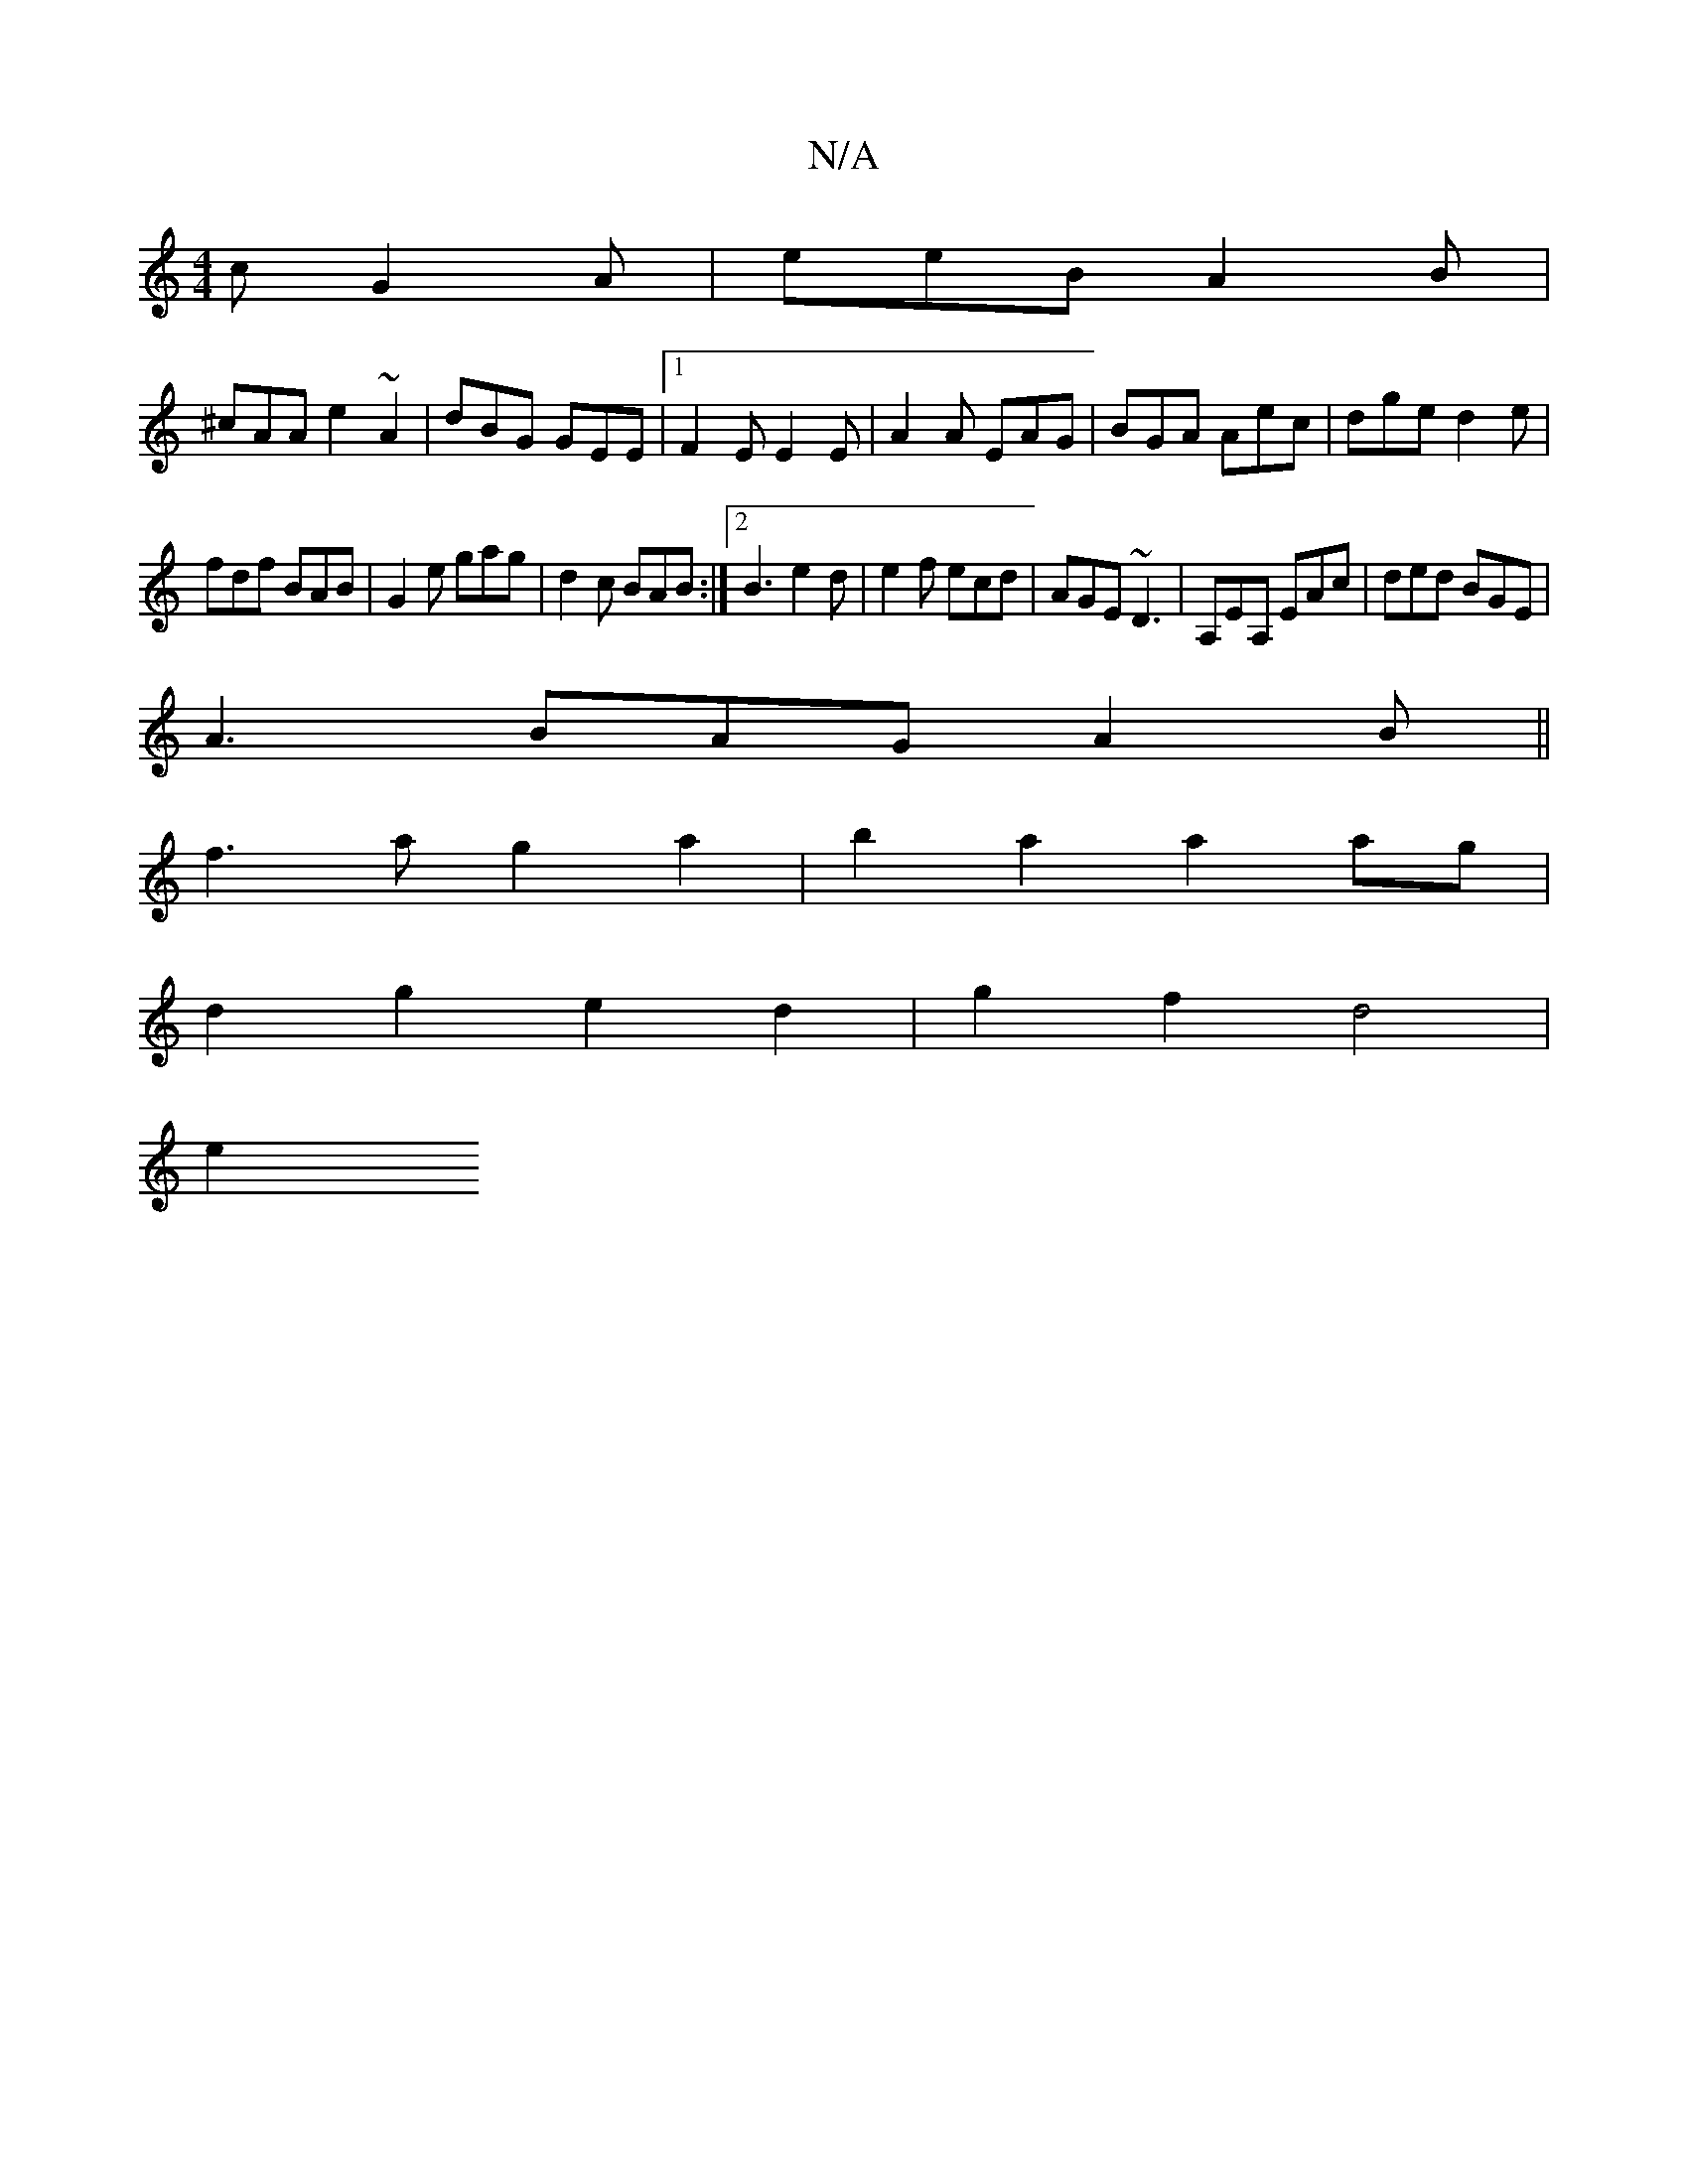 X:1
T:N/A
M:4/4
R:N/A
K:Cmajor
c G2A|eeB A2B|
^cAA e2-~A2|dBG GEE|1 F2E E2E|A2A EAG|BGA Aec|dge d2e|
fdf BAB|G2e gag|d2c BAB:|2 B3 e2d|e2f ecd|AGE ~D3|A,EA, EAc | ded BGE |
A3 BAG A2B||
f3a g2a2|b2a2 a2ag|
d2g2 e2 d2 |g2 f2 d4 |
e2